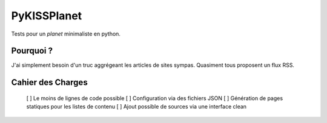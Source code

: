PyKISSPlanet
============

Tests pour un *planet* minimaliste en python.

Pourquoi ?
----------

J'ai simplement besoin d'un truc aggrégeant les articles de sites sympas.
Quasiment tous proposent un flux RSS.

Cahier des Charges
------------------

    [ ] Le moins de lignes de code possible
    [ ] Configuration via des fichiers JSON
    [ ] Génération de pages statiques pour les listes de contenu
    [ ] Ajout possible de sources via une interface clean

